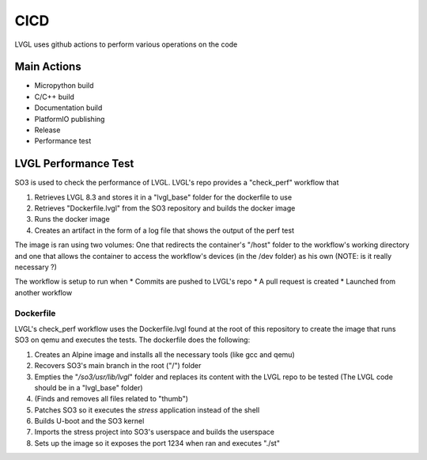 .. _cicd:

============
CICD
============

LVGL uses github actions to perform various operations on the code 


Main Actions
------------

- Micropython build
- C/C++ build
- Documentation build
- PlatformIO publishing
- Release
- Performance test

LVGL Performance Test
---------------------

SO3 is used to check the performance of LVGL. LVGL's repo provides a "check_perf" workflow that 

#. Retrieves LVGL 8.3 and stores it in a "lvgl_base" folder for the dockerfile to use
#. Retrieves "Dockerfile.lvgl" from the SO3 repository and builds the docker image
#. Runs the docker image
#. Creates an artifact in the form of a log file that shows the output of the perf test 

The image is ran using two volumes: One that redirects the container's "/host" folder to the workflow's working directory and one that allows the container to access the workflow's devices (in the /dev folder) as his own (NOTE: is it really necessary ?)

The workflow is setup to run when
* Commits are pushed to LVGL's repo 
* A pull request is created 
* Launched from another workflow

Dockerfile
^^^^^^^^^^^^^^^^^^^^^^^^^^^^

LVGL's check_perf workflow uses the Dockerfile.lvgl found at the root of this repository to create the image that runs SO3 on qemu and executes the tests. The dockerfile does the following:

#. Creates an Alpine image and installs all the necessary tools (like gcc and qemu)
#. Recovers SO3's main branch in the root ("/") folder 
#. Empties the "*/so3/usr/lib/lvgl*" folder and replaces its content with the LVGL repo to be tested (The LVGL code should be in a "lvgl_base" folder)
#. (Finds and removes all files related to "thumb")
#. Patches SO3 so it executes the *stress* application instead of the shell
#. Builds U-boot and the SO3 kernel
#. Imports the stress project into SO3's userspace and builds the userspace
#. Sets up the image so it exposes the port 1234 when ran and executes "./st"
